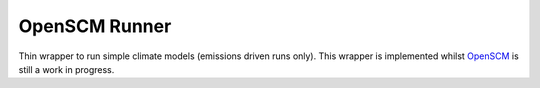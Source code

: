 OpenSCM Runner
==============

Thin wrapper to run simple climate models (emissions driven runs only).
This wrapper is implemented whilst `OpenSCM <https://github.com/openclimatedata/openscm>`_ is still a work in progress.

